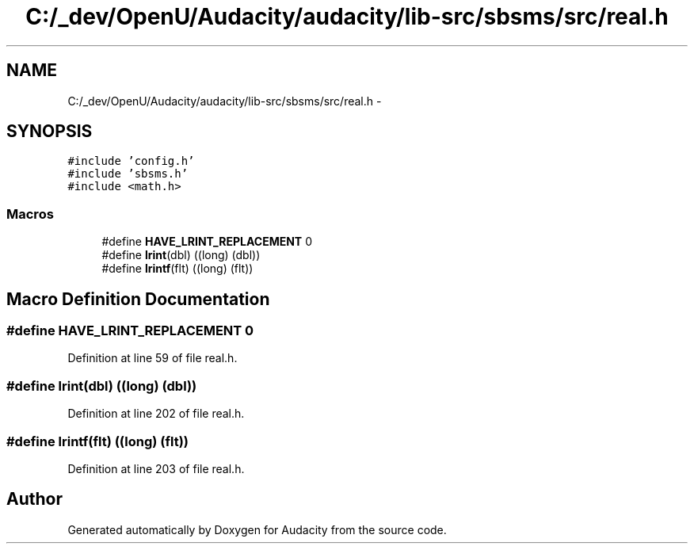 .TH "C:/_dev/OpenU/Audacity/audacity/lib-src/sbsms/src/real.h" 3 "Thu Apr 28 2016" "Audacity" \" -*- nroff -*-
.ad l
.nh
.SH NAME
C:/_dev/OpenU/Audacity/audacity/lib-src/sbsms/src/real.h \- 
.SH SYNOPSIS
.br
.PP
\fC#include 'config\&.h'\fP
.br
\fC#include 'sbsms\&.h'\fP
.br
\fC#include <math\&.h>\fP
.br

.SS "Macros"

.in +1c
.ti -1c
.RI "#define \fBHAVE_LRINT_REPLACEMENT\fP   0"
.br
.ti -1c
.RI "#define \fBlrint\fP(dbl)   ((long) (dbl))"
.br
.ti -1c
.RI "#define \fBlrintf\fP(flt)   ((long) (flt))"
.br
.in -1c
.SH "Macro Definition Documentation"
.PP 
.SS "#define HAVE_LRINT_REPLACEMENT   0"

.PP
Definition at line 59 of file real\&.h\&.
.SS "#define lrint(dbl)   ((long) (dbl))"

.PP
Definition at line 202 of file real\&.h\&.
.SS "#define lrintf(flt)   ((long) (flt))"

.PP
Definition at line 203 of file real\&.h\&.
.SH "Author"
.PP 
Generated automatically by Doxygen for Audacity from the source code\&.
